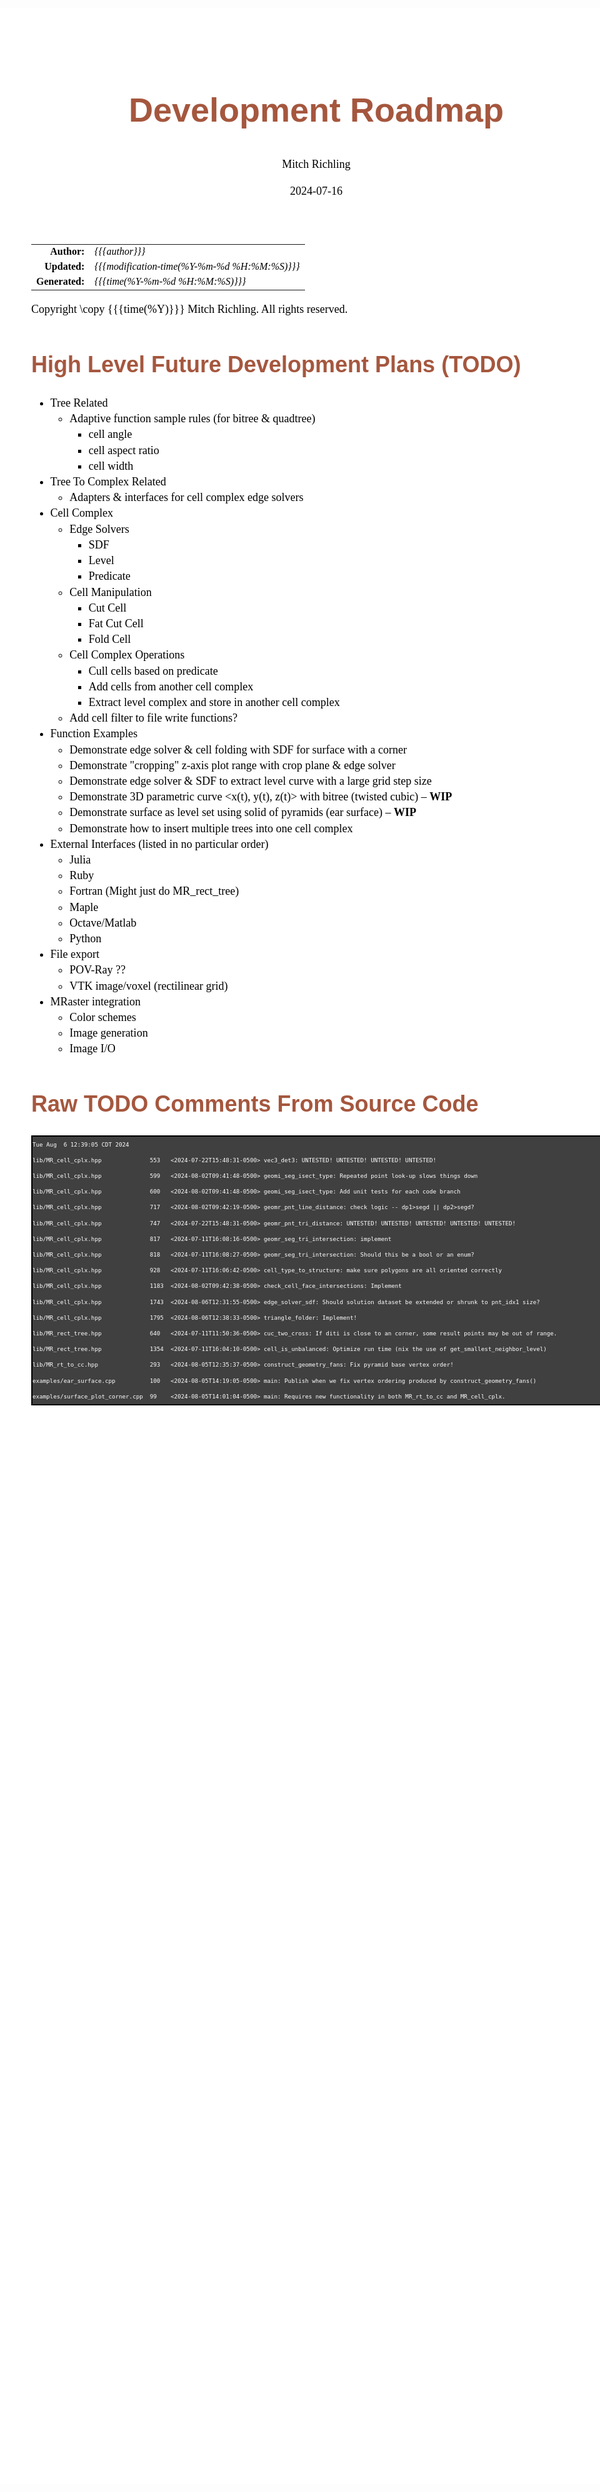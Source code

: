 # -*- Mode:Org; Coding:utf-8; fill-column:158 -*-
# ######################################################################################################################################################.H.S.##
# FILE:        roadmap.org
#+TITLE:       Development Roadmap
#+AUTHOR:      Mitch Richling
#+EMAIL:       http://www.mitchr.me/
#+DATE:        2024-07-16
#+DESCRIPTION: Project Development Plans
#+KEYWORDS:    MRPTree
#+LANGUAGE:    en
#+OPTIONS:     num:t toc:nil \n:nil @:t ::t |:t ^:nil -:t f:t *:t <:t skip:nil d:nil todo:t pri:nil H:5 p:t author:t html-scripts:nil 
#+SEQ_TODO:    TODO:NEW(t)                         TODO:WORK(w)    TODO:HOLD(h)    | TODO:FUTURE(f)   TODO:DONE(d)    TODO:CANCELED(c)
#+PROPERTY: header-args :eval never-export
#+HTML_HEAD: <style>body { width: 95%; margin: 2% auto; font-size: 18px; line-height: 1.4em; font-family: Georgia, serif; color: black; background-color: white; }</style>
#+HTML_HEAD: <style>body { min-width: 500px; max-width: 1024px; }</style>
#+HTML_HEAD: <style>h1,h2,h3,h4,h5,h6 { color: #A5573E; line-height: 1em; font-family: Helvetica, sans-serif; }</style>
#+HTML_HEAD: <style>h1,h2,h3 { line-height: 1.4em; }</style>
#+HTML_HEAD: <style>h1.title { font-size: 3em; }</style>
#+HTML_HEAD: <style>.subtitle { font-size: 0.6em; }</style>
#+HTML_HEAD: <style>h4,h5,h6 { font-size: 1em; }</style>
#+HTML_HEAD: <style>.org-src-container { border: 1px solid #ccc; box-shadow: 3px 3px 3px #eee; font-family: Lucida Console, monospace; font-size: 62%; margin: 0px; padding: 0px 0px; position: relative; }</style>
#+HTML_HEAD: <style>.org-src-container>pre { line-height: 1.2em; padding-top: 1.5em; margin: 0.5em; background-color: #404040; color: white; overflow: auto; }</style>
#+HTML_HEAD: <style>.org-src-container>pre:before { display: block; position: absolute; background-color: #b3b3b3; top: 0; right: 0; padding: 0 0.2em 0 0.4em; border-bottom-left-radius: 8px; border: 0; color: white; font-size: 100%; font-family: Helvetica, sans-serif;}</style>
#+HTML_HEAD: <style>pre.example { white-space: pre-wrap; white-space: -moz-pre-wrap; white-space: -o-pre-wrap; font-family: Lucida Console, monospace; font-size: 60%; background: #404040; color: white; display: block; padding: 0em; border: 2px solid black; }</style>
#+HTML_HEAD: <style>blockquote { margin-bottom: 0.5em; padding: 0.5em; background-color: #FFF8DC; border-left: 2px solid #A5573E; border-left-color: rgb(255, 228, 102); display: block; margin-block-start: 1em; margin-block-end: 1em; margin-inline-start: 5em; margin-inline-end: 5em; } </style>
#+HTML_LINK_HOME: https://www.mitchr.me/
#+HTML_LINK_UP: https://github.com/richmit/MRPTree/
# ######################################################################################################################################################.H.E.##

#+ATTR_HTML: :border 2 solid #ccc :frame hsides :align center
|          <r> | <l>                                          |
|    *Author:* | /{{{author}}}/                               |
|   *Updated:* | /{{{modification-time(%Y-%m-%d %H:%M:%S)}}}/ |
| *Generated:* | /{{{time(%Y-%m-%d %H:%M:%S)}}}/              |
#+ATTR_HTML: :align center
Copyright \copy {{{time(%Y)}}} Mitch Richling. All rights reserved.

#+TOC: headlines 5

#        #         #         #         #         #         #         #         #         #         #         #         #         #         #         #         #
#        #         #         #         #         #         #         #         #         #         #         #         #         #         #         #         #         #         #         #         #         #         #         #         #         #         #         #         #         #
#   010  #    020  #    030  #    040  #    050  #    060  #    070  #    080  #    090  #    100  #    110  #    120  #    130  #    140  #    150  #    160  #    170  #    180  #    190  #    200  #    210  #    220  #    230  #    240  #    250  #    260  #    270  #    280  #    290  #
# 345678901234567890123456789012345678901234567890123456789012345678901234567890123456789012345678901234567890123456789012345678901234567890123456789012345678901234567890123456789012345678901234567890123456789012345678901234567890123456789012345678901234567890123456789012345678901234567890
#        #         #         #         #         #         #         #         #         #         #         #         #         #         #         #       | #         #         #         #         #         #         #         #         #         #         #         #         #         #
#        #         #         #         #         #         #         #         #         #         #         #         #         #         #         #       | #         #         #         #         #         #         #         #         #         #         #         #         #         #

* High Level Future Development Plans (TODO)

     - Tree Related
       - Adaptive function sample rules (for bitree & quadtree)
         - cell angle
         - cell aspect ratio
         - cell width
     - Tree To Complex Related
       - Adapters & interfaces for cell complex edge solvers
     - Cell Complex
       - Edge Solvers
         - SDF
         - Level
         - Predicate
       - Cell Manipulation
         - Cut Cell
         - Fat Cut Cell
         - Fold Cell
       - Cell Complex Operations
         - Cull cells based on predicate
         - Add cells from another cell complex
         - Extract level complex and store in another cell complex
       - Add cell filter to file write functions?
     - Function Examples
       - Demonstrate edge solver & cell folding with SDF for surface with a corner
       - Demonstrate "cropping" z-axis plot range with crop plane & edge solver
       - Demonstrate edge solver & SDF to extract level curve with a large grid step size
       - Demonstrate 3D parametric curve <x(t), y(t), z(t)> with bitree (twisted cubic) -- *WIP*
       - Demonstrate surface as level set using solid of pyramids (ear surface) -- *WIP*
       - Demonstrate how to insert multiple trees into one cell complex
     - External Interfaces (listed in no particular order)
       - Julia
       - Ruby
       - Fortran (Might just do MR_rect_tree)
       - Maple
       - Octave/Matlab
       - Python
     - File export
       - POV-Ray ??
       - VTK image/voxel (rectilinear grid)
     - MRaster integration
       - Color schemes
       - Image generation 
       - Image I/O

* Raw TODO Comments From Source Code

#+begin_src sh :results output verbatum :exports results 
date; grep -n 'MJR TODO NOTE' ../lib/*.hpp ../examples/*.cpp ../utests/*.cpp ../ftests/*.cpp | sed -E 's/^...//; s/pp:([0-9]+): +\/\/ +MJR TODO NOTE +/pp%\1%/;' | column -s% -t
#+end_src

#+RESULTS:
#+begin_example
Tue Aug  6 12:39:05 CDT 2024
lib/MR_cell_cplx.hpp              553   <2024-07-22T15:48:31-0500> vec3_det3: UNTESTED! UNTESTED! UNTESTED! UNTESTED! 
lib/MR_cell_cplx.hpp              599   <2024-08-02T09:41:48-0500> geomi_seg_isect_type: Repeated point look-up slows things down
lib/MR_cell_cplx.hpp              600   <2024-08-02T09:41:48-0500> geomi_seg_isect_type: Add unit tests for each code branch
lib/MR_cell_cplx.hpp              717   <2024-08-02T09:42:19-0500> geomr_pnt_line_distance: check logic -- dp1>segd || dp2>segd?
lib/MR_cell_cplx.hpp              747   <2024-07-22T15:48:31-0500> geomr_pnt_tri_distance: UNTESTED! UNTESTED! UNTESTED! UNTESTED! UNTESTED! 
lib/MR_cell_cplx.hpp              817   <2024-07-11T16:08:16-0500> geomr_seg_tri_intersection: implement
lib/MR_cell_cplx.hpp              818   <2024-07-11T16:08:27-0500> geomr_seg_tri_intersection: Should this be a bool or an enum?
lib/MR_cell_cplx.hpp              928   <2024-07-11T16:06:42-0500> cell_type_to_structure: make sure polygons are all oriented correctly
lib/MR_cell_cplx.hpp              1183  <2024-08-02T09:42:38-0500> check_cell_face_intersections: Implement
lib/MR_cell_cplx.hpp              1743  <2024-08-06T12:31:55-0500> edge_solver_sdf: Should solution dataset be extended or shrunk to pnt_idx1 size?
lib/MR_cell_cplx.hpp              1795  <2024-08-06T12:38:33-0500> triangle_folder: Implement!
lib/MR_rect_tree.hpp              640   <2024-07-11T11:50:36-0500> cuc_two_cross: If diti is close to an corner, some result points may be out of range.
lib/MR_rect_tree.hpp              1354  <2024-07-11T16:04:10-0500> cell_is_unbalanced: Optimize run time (nix the use of get_smallest_neighbor_level)
lib/MR_rt_to_cc.hpp               293   <2024-08-05T12:35:37-0500> construct_geometry_fans: Fix pyramid base vertex order!
examples/ear_surface.cpp          100   <2024-08-05T14:19:05-0500> main: Publish when we fix vertex ordering produced by construct_geometry_fans()
examples/surface_plot_corner.cpp  99    <2024-08-05T14:01:04-0500> main: Requires new functionality in both MR_rt_to_cc and MR_cell_cplx.
#+end_example
